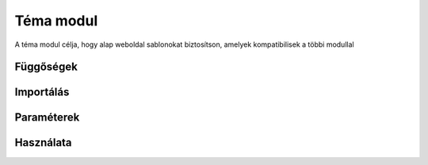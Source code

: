 Téma modul
*************

A téma modul célja, hogy alap weboldal sablonokat biztosítson, amelyek kompatibilisek a többi modullal

Függőségek
=================

Importálás
========================


Paraméterek
========================


Használata
========================


